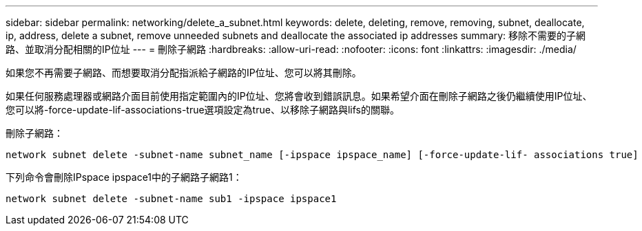 ---
sidebar: sidebar 
permalink: networking/delete_a_subnet.html 
keywords: delete, deleting, remove, removing, subnet, deallocate, ip, address, delete a subnet, remove unneeded subnets and deallocate the associated ip addresses 
summary: 移除不需要的子網路、並取消分配相關的IP位址 
---
= 刪除子網路
:hardbreaks:
:allow-uri-read: 
:nofooter: 
:icons: font
:linkattrs: 
:imagesdir: ./media/


[role="lead"]
如果您不再需要子網路、而想要取消分配指派給子網路的IP位址、您可以將其刪除。

如果任何服務處理器或網路介面目前使用指定範圍內的IP位址、您將會收到錯誤訊息。如果希望介面在刪除子網路之後仍繼續使用IP位址、您可以將-force-update-lif-associations-true選項設定為true、以移除子網路與lifs的關聯。

刪除子網路：

....
network subnet delete -subnet-name subnet_name [-ipspace ipspace_name] [-force-update-lif- associations true]
....
下列命令會刪除IPspace ipspace1中的子網路子網路1：

....
network subnet delete -subnet-name sub1 -ipspace ipspace1
....
